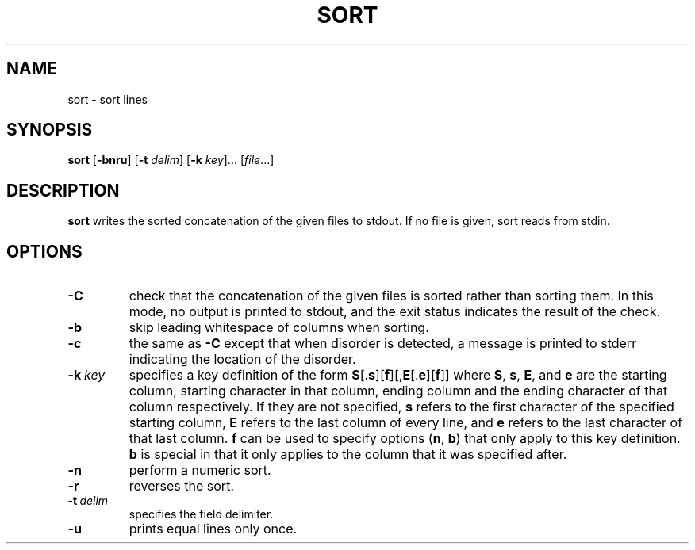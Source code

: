 .TH SORT 1 sbase\-VERSION
.SH NAME
sort \- sort lines
.SH SYNOPSIS
.B sort
.RB [ \-bnru ]
.RB [ \-t
.IR delim ]
.RB [ \-k
.IR key ]...
.RI [ file ...]
.SH DESCRIPTION
.B sort
writes the sorted concatenation of the given files to stdout.  If no file is
given, sort reads from stdin.
.SH OPTIONS
.TP
.B \-C
check that the concatenation of the given files is sorted rather than sorting
them.  In this mode, no output is printed to stdout, and the exit status
indicates the result of the check.
.TP
.B \-b
skip leading whitespace of columns when sorting.
.TP
.B \-c
the same as
.B \-C
except that when disorder is detected, a message is printed to stderr
indicating the location of the disorder.
.TP
.BI \-k \ key
specifies a key definition of the form
.BR S [. s ][ f ][, E [. e ][ f ]]
where
.BR S ,
.BR s ,
.BR E ,
and
.B e
are the starting column, starting character in that column, ending column and
the ending character of that column respectively.  If they are not specified,
.B s
refers to the first character of the specified starting column,
.B E
refers to the last column of every line, and
.B e
refers to the last character of that last column.
.B f
can be used to specify options
.RB ( n ,
.BR b )
that only apply to this key definition.
.B b
is special in that it only applies to the column that it was specified after.
.TP
.B \-n
perform a numeric sort.
.TP
.B \-r
reverses the sort.
.TP
.BI \-t \ delim
specifies the field delimiter.
.TP
.B \-u
prints equal lines only once.
